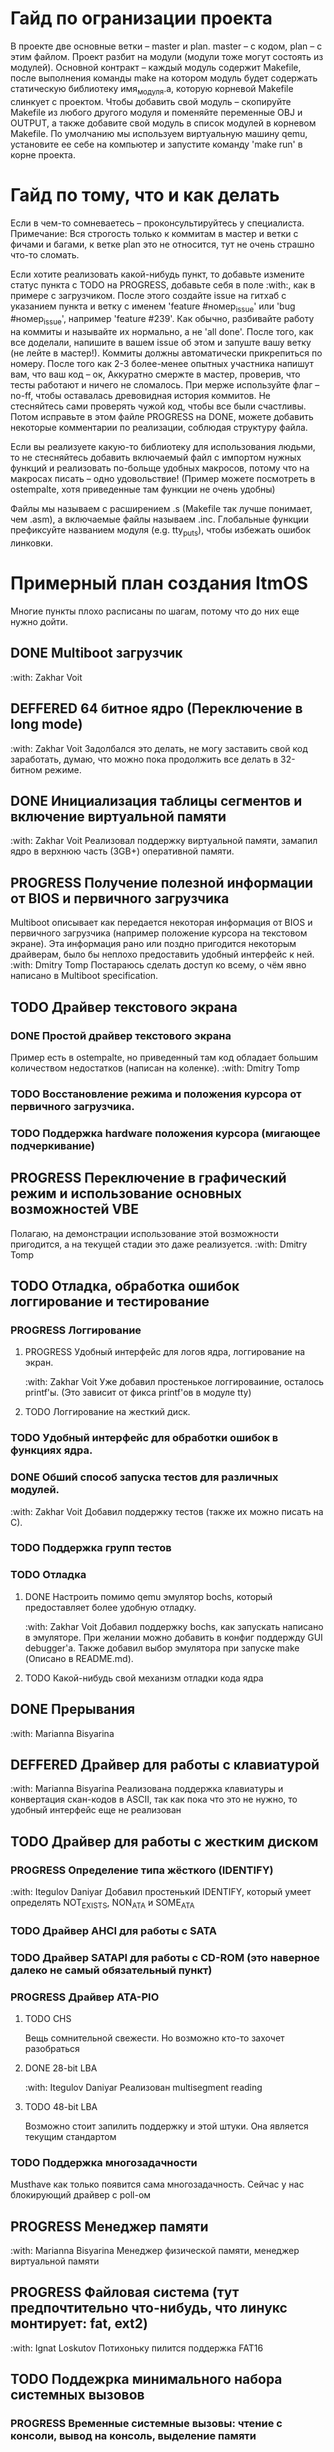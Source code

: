 #+TODO: TODO PROGRESS DEFFERED | DONE

* Гайд по огранизации проекта
  В проекте две основные ветки -- master и plan. master -- с кодом, plan -- с этим файлом.
  Проект разбит на модули (модули тоже могут состоять из модулей). Основной контракт -- каждый модуль содержит Makefile, после
  выполнения команды make на котором модуль будет содержать статическую библиотеку имя_модуля.а, которую корневой Makefile слинкует с проектом.
  Чтобы добавить свой модуль -- скопируйте Makefile из любого другого модуля и поменяйте переменные OBJ и OUTPUT, а также добавите свой модуль в
  список модулей в корневом Makefile.
  По умолчанию мы используем виртуальную машину qemu, установите ее себе на компьютер и запустите команду 'make run' в корне проекта.
* Гайд по тому, что и как делать
  Если в чем-то сомневаетесь -- проконсультируйтесь у специалиста.
  Примечание: Вся строгость только к коммитам в мастер и ветки с фичами и багами, к ветке plan это не относится, тут не очень страшно что-то сломать.

  Если хотите реализовать какой-нибудь пункт, то добавьте измените статус пункта с TODO на PROGRESS, добавьте себя в поле :with:, как в примере с загрузчиком.
  После этого создайте issue на гитхаб с указанием пункта и ветку с именем 'feature #номер_issue' или 'bug #номер_issue', например 'feature #239'.
  Как обычно, разбивайте работу на коммиты и называйте их нормально, а не 'all done'.
  После того, как все доделали, напишите в вашем issue об этом и запуште вашу ветку (не лейте в мастер!). Коммиты должны автоматически прикрепиться по номеру.
  После того как 2-3 более-менее опытных участника напишут вам, что ваш код -- ок, Аккуратно смержте в мастер, проверив, что тесты работают и ничего не сломалось.
  При мерже используйте флаг --no-ff, чтобы оставалась древовидная история коммитов.
  Не стесняйтесь сами проверять чужой код, чтобы все были счастливы.
  Потом исправьте в этом файле PROGRESS на DONE, можете добавить некоторые комментарии по реализации, соблюдая структуру файла.

  Если вы реализуете какую-то библиотеку для использования людьми, то не стесняйтесь добавить включаемый файл с импортом нужных функций
  и реализовать по-больще удобных макросов, потому что на макросах писать -- одно удовольствие!
  (Пример можете посмотреть в ostempalte, хотя приведенные там функции не очень удобны)

  Файлы мы называем с расширением .s (Makefile так лучше понимает, чем .asm), а включаемые файлы называем .inc.
  Глобальные функции префиксуйте названием модуля (e.g. tty_puts), чтобы избежать ошибок линковки.
* Примерный план создания ItmOS
  Многие пункты плохо расписаны по шагам, потому что до них еще нужно дойти.
** DONE Multiboot загрузчик
   :with: Zakhar Voit
** DEFFERED 64 битное ядро (Переключение в long mode)
   :with: Zakhar Voit
   Задолбался это делать, не могу заставить свой код заработать, думаю, что можно пока
   продолжить все делать в 32-битном режиме.
** DONE Инициализация таблицы сегментов и включение виртуальной памяти
   :with: Zakhar Voit
   Реализовал поддержку виртуальной памяти, замапил ядро в верхнюю часть (3GB+)
   оперативной памяти.
** PROGRESS Получение полезной информации от BIOS и первичного загрузчика
   Multiboot описывает как передается некоторая информация от BIOS и первичного загрузчика (например положение курсора на текстовом экране).
   Эта информация рано или поздно пригодится некоторым драйверам, было бы неплохо предоставить удобный интерфейс к ней.
   :with: Dmitry Tomp
   Постараюсь сделать доступ ко всему, о чём явно написано в Multiboot specification.
** TODO Драйвер текстового экрана
*** DONE Простой драйвер текстового экрана
    Пример есть в ostempalte, но приведенный там код обладает большим количеством недостатков (написан на коленке).
    :with: Dmitry Tomp
*** TODO Восстановление режима и положения курсора от первичного загрузчика.
*** TODO Поддержка hardware положения курсора (мигающее подчеркивание)
** PROGRESS Переключение в графический режим и использование основных возможностей VBE
   Полагаю, на демонстрации использование этой возможности пригодится, а на текущей стадии это даже реализуется.
   :with: Dmitry Tomp
** TODO Отладка, обработка ошибок логгирование и тестирование
   :PROPERTIES:
   :ORDERED:  t
   :END:
*** PROGRESS Логгирование
**** PROGRESS Удобный интерфейс для логов ядра, логгирование на экран.
     :with: Zakhar Voit
     Уже добавил простенькое логгироваиние, осталось printf'ы. (Это зависит от фикса printf'ов в модуле tty)
**** TODO Логгирование на жесткий диск.
*** TODO Удобный интерфейс для обработки ошибок в функциях ядра.
*** DONE Обший способ запуска тестов для различных модулей.
    :with: Zakhar Voit
    Добавил поддержку тестов (также их можно писать на С).
*** TODO Поддержка групп тестов
*** TODO Отладка
**** DONE Настроить помимо qemu эмулятор bochs, который предоставляет более удобную отладку.
     :with: Zakhar Voit
     Добавил поддержку bochs, как запускать написано в эмуляторе. При желании можно добавить в конфиг поддержду GUI debugger'a.
     Также добавил выбор эмулятора при запуске make (Описано в README.md).
**** TODO Какой-нибудь свой механизм отладки кода ядра
** DONE Прерывания
   :with: Marianna Bisyarina
** DEFFERED Драйвер для работы с клавиатурой
   :with: Marianna Bisyarina
   Реализована поддержка клавиатуры и конвертация скан-кодов в ASCII, так как пока
   что это не нужно, то удобный интерфейс еще не реализован
** TODO Драйвер для работы с жестким диском
*** PROGRESS Определение типа жёсткого (IDENTIFY)
    :with:     Itegulov Daniyar
    Добавил простенький IDENTIFY, который умеет определять NOT_EXISTS, NON_ATA и SOME_ATA
*** TODO Драйвер AHCI для работы с SATA
*** TODO Драйвер SATAPI для работы с CD-ROM (это наверное далеко не самый обязательный пункт)
*** PROGRESS Драйвер ATA-PIO
**** TODO CHS
     Вещь сомнительной свежести. Но возможно кто-то захочет разобраться
**** DONE 28-bit LBA
     :with:     Itegulov Daniyar
     Реализован multisegment reading\writing
**** TODO 48-bit LBA
		 Возможно стоит запилить поддержку и этой штуки. Она является текущим стандартом
*** TODO Поддержка многозадачности
    Musthave как только появится сама многозадачность. Сейчас у нас блокирующий драйвер с poll-ом
** PROGRESS Менеджер памяти
   :with: Marianna Bisyarina
   Менеджер физической памяти, менеджер виртуальной памяти
** PROGRESS Файловая система (тут предпочтительно что-нибудь, что линукс монтирует: fat, ext2)
   :with: Ignat Loskutov
   Потихоньку пилится поддержка FAT16
** TODO Поддежрка минимального набора системных вызовов
*** PROGRESS Временные системные вызовы: чтение с консоли, вывод на консоль, выделение памяти
    Отложено до написания менеджера памяти
    :with:     Marianna Bisyarina
** TODO Стандартная библиотека в том или ином виде
** TODO Поддержка запуска приложений
*** TODO Поддержка бинарного формата, например elf
** PROGRESS Многозадачность
*** PROGRESS Простой шедулер для начала
    :with Zakhar Voit
** TODO Командный интерпретатор
** TODO Некоторые user-land программы
** TODO Добавить ту или иную open-source лицензию в проект.
** TODO Добавить нескучные обои
** Добавляйте свои пункты
